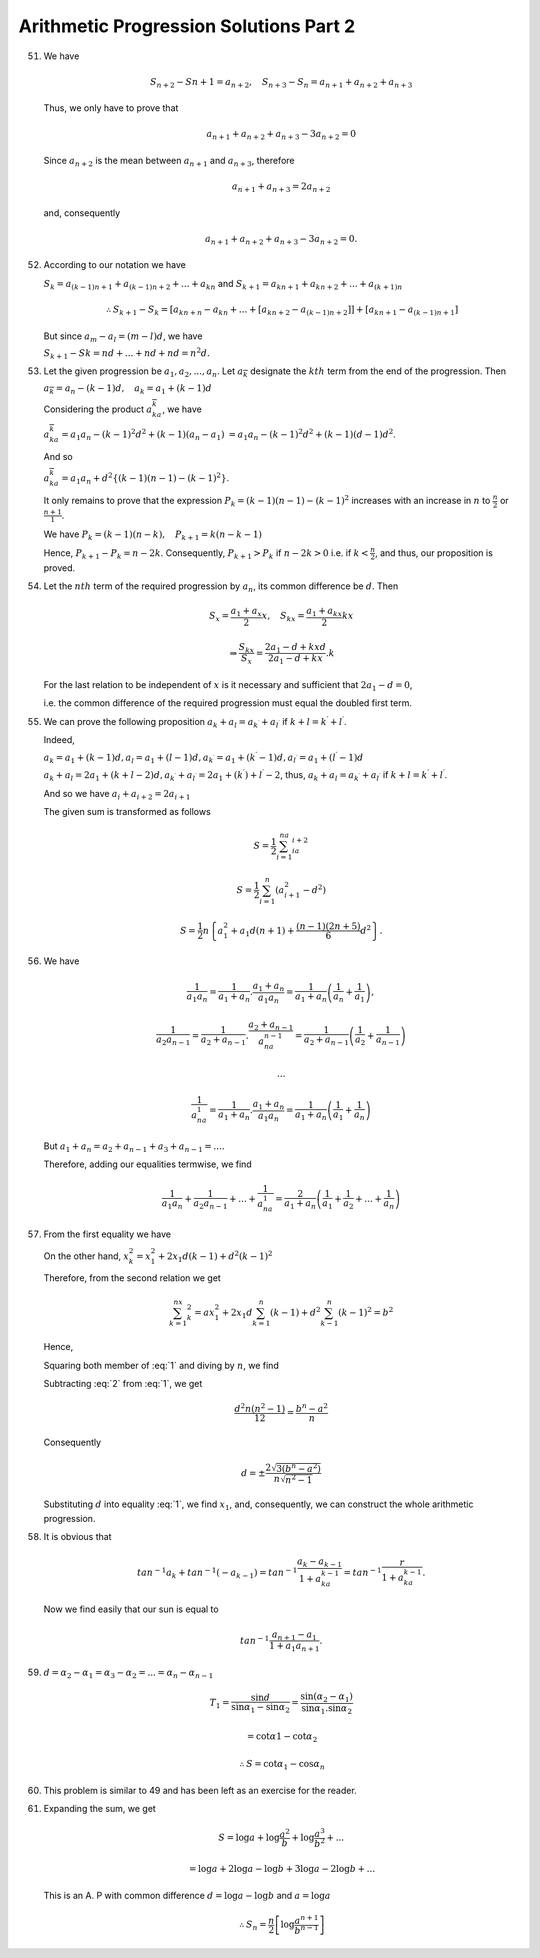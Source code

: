 Arithmetic Progression Solutions Part 2
***************************************
51. We have

    .. math::
       S_{n + 2} - S{n + 1} = a_{n + 2}, ~~~ S_{n + 3} - S_n = a_{n + 1} +
       a_{n + 2} + a_{n + 3}

    Thus, we only have to prove that

    .. math::
       a_{n + 1} + a_{n + 2} + a_{n + 3} - 3a_{n + 2} = 0

    Since :math:`a_{n + 2}` is the mean between :math:`a_{n + 1}` and
    :math:`a_{n + 3}`, therefore

    .. math::
       a_{n + 1} + a_{n + 3} = 2a_{n + 2}

    and, consequently

    .. math::
       a_{n + 1} + a_{n + 2} + a_{n + 3} - 3a_{n + 2} = 0.

52. According to our notation we have

    :math:`S_k = a_{(k - 1)n + 1} + a_{(k - 1)n+2} + ... + a_{kn}`
    and :math:`S_{k + 1} = a_{kn + 1} + a_{kn+2} + ... + a_{(k + 1)n}`

    .. math::
       \therefore S_{k + 1} - S_k = \left[a_{kn + n} - a_{kn} + ... +
       \left[a_{kn + 2} - a_{(k - 1)n + 2}\right]\right] + \left[a_{kn + 1} -
       a_{(k - 1)n + 1}\right]

    But since :math:`a_m - a_l = (m - l)d`, we have

    :math:`S_{k + 1} - Sk = nd + ... + nd + nd = n^2d.`

53. Let the given progression be :math:`a_1, a_2, ..., a_n`. Let
    :math:`a_{\overline{k}}` designate the :math:`kth` term from the end of the
    progression. Then

    :math:`a_{\overline{k}} = a_n - (k - 1)d, ~~~ a_k = a_1 + (k - 1)d`

    Considering the product :math:`a_ka_{\overline{k}}`, we have

    :math:`a_ka_{\overline{k}} = a_1a_n - (k - 1)^2d^2 + (k - 1)(a_n - a_1)`
    :math:`= a_1a_n - (k - 1)^2d^2 + (k - 1)(d - 1)d^2`.

    And so

    :math:`a_ka_{\overline{k}} = a_1a_n + d^2\left\{(k - 1)(n - 1) - (k -
    1)^2\right\}`.

    It only remains to prove that the expression :math:`P_k = (k - 1)(n - 1) -
    (k - 1)^2` increases with an increase in :math:`n` to :math:`\frac{n}{2}`
    or :math:`\frac{n + 1}{1}`.

    We have :math:`P_k = (k - 1)(n - k), ~~~ P_{k + 1} = k (n - k - 1)`

    Hence, :math:`P_{k + 1} - P_k = n -2k`. Consequently, :math:`P_{k + 1} >
    P_k` if :math:`n - 2k > 0` i.e. if :math:`k < \frac{n}{2}`, and thus, our
    proposition is proved.

54. Let the :math:`nth` term of the required progression by :math:`a_n`, its
    common difference be :math:`d`. Then

    .. math::
       S_x = \frac{a_1 + a_x}{2}x, ~~~ S_{kx} = \frac{a_1 + a_{kx}}{2}kx

    .. math::
       \Rightarrow \frac{S_{kx}}{S_x} = \frac{2a_1 -d + kxd}{2a_1 - d + kx}.k

    For the last relation to be independent of :math:`x` is it necessary and
    sufficient that :math:`2a_1 - d = 0`,

    i.e. the common difference of the required progression must equal the
    doubled first term.

55. We can prove the following proposition :math:`a_k + a_l = a_{k^{\prime}} +
    a_{l^{\prime}}` if :math:`k + l = k^{\prime} + l^{\prime}`.

    Indeed,

    :math:`a_k = a_1 + (k - 1)d, a_l = a_1 + (l - 1)d, a_{k^{\prime}} = a_1 +
    (k^{\prime} - 1)d, a_{l^{\prime}} = a_1 + (l^\prime - 1)d`


    :math:`a_k + a_l = 2a_1 + (k + l - 2)d, a_{k^\prime} + a_{l^\prime} =
    2a_1 + (k^{\prime}) + l^{\prime} - 2`, thus, :math:`a_k + a_l =
    a_{k^{\prime}} + a_{l^{\prime}}` if :math:`k + l = k^{\prime} +
    l^{\prime}`.

    And so we have :math:`a_i + a_{i + 2} = 2a_{i + 1}`

    The given sum is transformed as follows

    .. math::
       S = \frac{1}{2}\sum_{i = 1}^na_ia_{i + 2}

    .. math::
       S = \frac{1}{2}\sum_{i = 1}^n(a_{i + 1}^2 - d^2)

    .. math::
       S = \frac{1}{2}n\left\{a_1^2 + a_1d(n + 1) + \frac{(n - 1)(2n +
       5)}{6}d^2\right\}.

56. We have

    .. math::
       \frac{1}{a_1a_n} = \frac{1}{a_1 + a_n}.\frac{a_1 + a_n}{a_1a_n} =
       \frac{1}{a_1 + a_n}\left(\frac{1}{a_n} + \frac{1}{a_1}\right),

    .. math::
       \frac{1}{a_2a_{n - 1}} = \frac{1}{a_2 + a_{n - 1}}.\frac{a_2 + a_{n -
       1}}{a_na_{n - 1}} = \frac{1}{a_2 + a_{n - 1}}\left(\frac{1}{a_2} +
       \frac{1}{a_{n - 1}}\right)

    .. math::
       ...

    .. math::
       \frac{1}{a_na_1} = \frac{1}{a_1 + a_n}.\frac{a_1 + a_n}{a_1a_n} =
       \frac{1}{a_1 + a_n}\left(\frac{1}{a_1} + \frac{1}{a_n}\right)

    But :math:`a_1 + a_n = a_2 + a_{n - 1} + a_3 + a_{n - 1} = ... .`

    Therefore, adding our equalities termwise, we find

    .. math::
       \frac{1}{a_1a_n} + \frac{1}{a_2a_{n - 1}} + ... + \frac{1}{a_na_1} =
       \frac{2}{a_1 + a_n}\left(\frac{1}{a_1} + \frac{1}{a_2} + ... +
       \frac{1}{a_n}\right)

57. From the first equality we have

    .. math::
       :label: 1

       \frac{x_1 + x_n}{2}n = a, ~~~ nx_1 + d\frac{2(n - 1)}{1.2} = a

    On the other hand, :math:`x_k^2 = x_1^2 + 2x_1d(k - 1) + d^2(k - 1)^2`

    Therefore, from the second relation we get

    .. math::
       \sum_{k = 1}^nx_k^2 = ax_1^2 + 2x_1d \sum_{k = 1}^n(k - 1) + d^2 \sum_{k
       - 1}^n(k - 1)^2 = b^2

    Hence,

    .. math::
       :label: 2

       nx_1^2 + 2x_1d\frac{n(n - 1)}{1.2} + d^2\frac{n(n - 1)}{2n - 1}{6} = b^2

    Squaring both member of :eq:`1` and diving by :math:`n`, we find

    .. math::
       :label: 3

       nx_1^2 + 2x_1d\frac{n(n - 1)}{1.2} + d^2\frac{n(n - 1)^2}{4} =
       \frac{a^2}{n}.

    Subtracting :eq:`2` from :eq:`1`, we get

    .. math::
       \frac{d^2n(n^2 - 1)}{12} = \frac{b^n - a^2}{n}

    Consequently

    .. math::
       d = \pm\frac{2\sqrt{3(b^n - a^2)}}{n\sqrt{n^2 - 1}}

    Substituting :math:`d` into equality :eq:`1`, we find :math:`x_1`, and,
    consequently, we can construct the whole arithmetic progression.

58. It is obvious that

    .. math::
       tan^{-1}a_k + tan^{-1}(-a_{k - 1}) = tan^{-1}\frac{a_k - a_{k  - 1}}{1 +
       a_ka_{k - 1}} = tan^{-1}\frac{r}{1+ a_ka_{k - 1}}.

    Now we find easily that our sun is equal to

    .. math::
       tan^{-1}\frac{a_{n + 1} - a_1}{1 + a_1a_{n + 1}}.

59. :math:`d = \alpha_2 - \alpha_1 = \alpha_3 - \alpha_2 = ... = \alpha_n -
    \alpha_{n - 1}`

    .. math::
       T_1 = \frac{\sin d}{\sin \alpha_1 - \sin\alpha_2} =
       \frac{\sin(\alpha_2 - \alpha_1)}{\sin\alpha_1.\sin\alpha_2}

    .. math::
       = \cot\alpha1 - \cot\alpha_2

    .. math::
       \therefore S = \cot\alpha_1 - \cos\alpha_n

60. This problem is similar to 49 and has been left as an exercise for the
    reader.

61. Expanding the sum, we get

    .. math::
       S = \log a + \log \frac{a^2}{b} + \log \frac{a^3}{b^2} + ...

    .. math::
       = \log a + 2\log a - \log b + 3\log a - 2\log b + ...

    This is an A. P with common difference :math:`d = \log a - \log b` and
    :math:`a = \log a`

    .. math::
       \therefore S_n = \frac{n}{2}\left[\log \frac{a^{n + 1}}{b^{n -
       1}}\right]
